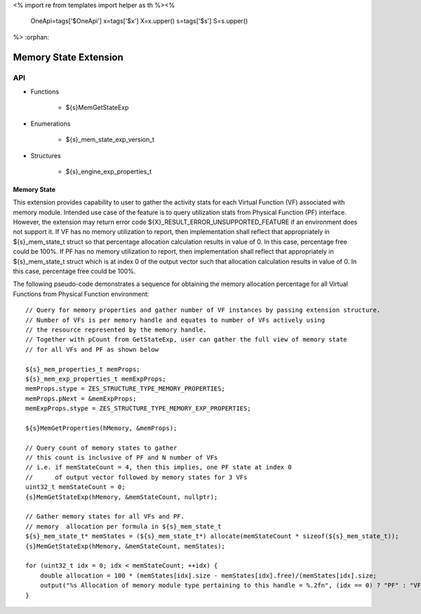 <%
import re
from templates import helper as th
%><%
    OneApi=tags['$OneApi']
    x=tags['$x']
    X=x.upper()
    s=tags['$s']
    S=s.upper()
%>
:orphan:

.. _ZES_extension_memory_state:

==========================
 Memory State Extension
==========================

API
----

* Functions

    * ${s}MemGetStateExp

* Enumerations

    * ${s}_mem_state_exp_version_t

* Structures

    * ${s}_engine_exp_properties_t

Memory State
~~~~~~~~~~~~

This extension provides capability to user to gather the activity stats for each Virtual Function (VF) associated with memory module.
Intended use case of the feature is to query utilization stats from Physical Function (PF) interface. However, the extension
may return error code ${X}_RESULT_ERROR_UNSUPPORTED_FEATURE if an environment does not support it.
If VF has no memory utilization to report, then implementation shall reflect that appropriately in ${s}_mem_state_t struct so that percentage
allocation calculation results in value of 0. In this case, percentage free could be 100%.
If PF has no memory utilization to report, then implementation shall reflect that appropriately in ${s}_mem_state_t struct which is
at index 0 of the output vector such that allocation calculation results in value of 0. In this case, percentage free could be 100%.

The following pseudo-code demonstrates a sequence for obtaining the memory allocation percentage for all Virtual Functions from Physical Function environment:

.. parsed-literal::

    // Query for memory properties and gather number of VF instances by passing extension structure.
    // Number of VFs is per memory handle and equates to number of VFs actively using
    // the resource represented by the memory handle.
    // Together with pCount from GetStateExp, user can gather the full view of memory state
    // for all VFs and PF as shown below

    ${s}_mem_properties_t memProps;
    ${s}_mem_exp_properties_t memExpProps;
    memProps.stype = ZES_STRUCTURE_TYPE_MEMORY_PROPERTIES;
    memProps.pNext = &memExpProps;
    memExpProps.stype = ZES_STRUCTURE_TYPE_MEMORY_EXP_PROPERTIES;

    ${s}MemGetProperties(hMemory, &memProps);

    // Query count of memory states to gather
    // this count is inclusive of PF and N number of VFs
    // i.e. if memStateCount = 4, then this implies, one PF state at index 0
    //      of output vector followed by memory states for 3 VFs
    uint32_t memStateCount = 0;
    {s}MemGetStateExp(hMemory, &memStateCount, nullptr);

    // Gather memory states for all VFs and PF.
    // memory  allocation per formula in ${s}_mem_state_t
    ${s}_mem_state_t* memStates = (${s}_mem_state_t*) allocate(memStateCount * sizeof(${s}_mem_state_t));
    {s}MemGetStateExp(hMemory, &memStateCount, memStates);

    for (uint32_t idx = 0; idx < memStateCount; ++idx) {
        double allocation = 100 * (memStates[idx].size - memStates[idx].free)/(memStates[idx].size;
        output("%s Allocation of memory module type pertaining to this handle = %.2f\n", (idx == 0) ? "PF" : "VF", allocation);
    }
